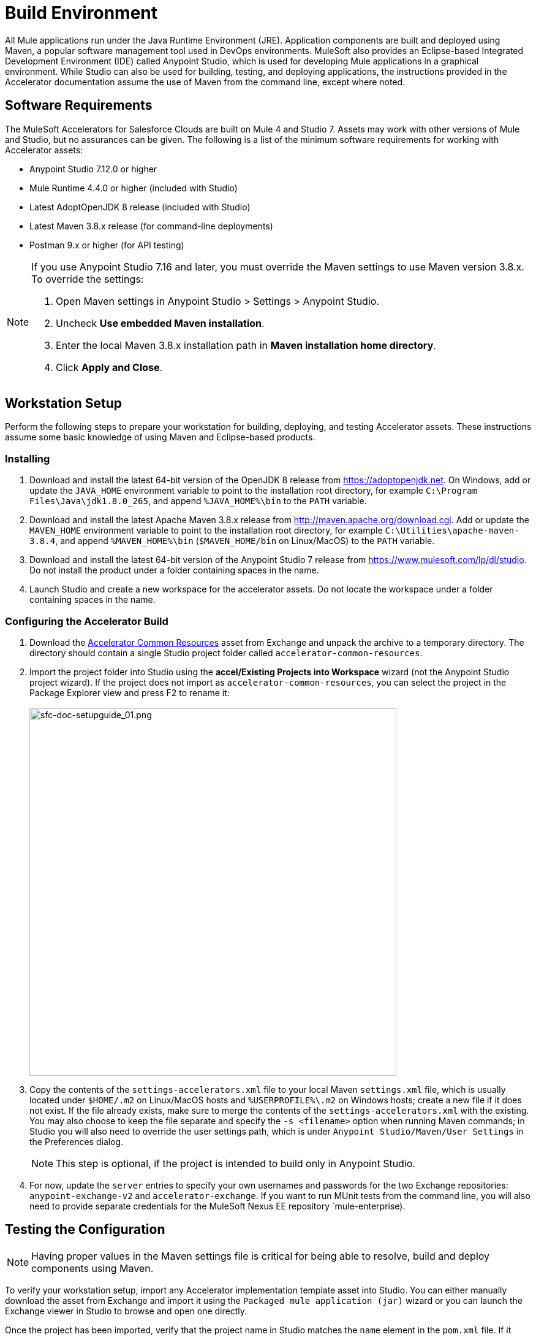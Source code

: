 = Build Environment

All Mule applications run under the Java Runtime Environment (JRE). Application components are built and deployed using Maven, a popular software management tool used in DevOps environments. MuleSoft also provides an Eclipse-based Integrated Development Environment (IDE) called Anypoint Studio, which is used for developing Mule applications in a graphical environment. While Studio can also be used for building, testing, and deploying applications, the instructions provided in the Accelerator documentation assume the use of Maven from the command line, except where noted.

== Software Requirements

The MuleSoft Accelerators for Salesforce Clouds are built on Mule 4 and Studio 7. Assets may work with other versions of Mule and Studio, but no assurances can be given. The following is a list of the minimum software requirements for working with Accelerator assets:

* Anypoint Studio 7.12.0 or higher
* Mule Runtime 4.4.0 or higher (included with Studio)
* Latest AdoptOpenJDK 8 release (included with Studio)
* Latest Maven 3.8.x release (for command-line deployments)
* Postman 9.x or higher (for API testing)

[NOTE]
====
If you use Anypoint Studio 7.16 and later, you must override the Maven settings to use Maven version 3.8.x. To override the settings:

. Open Maven settings in Anypoint Studio > Settings > Anypoint Studio.
. Uncheck *Use embedded Maven installation*.
. Enter the local Maven 3.8.x installation path in *Maven installation home directory*.
. Click *Apply and Close*.
====

== Workstation Setup

Perform the following steps to prepare your workstation for building, deploying, and testing Accelerator assets. These instructions assume some basic knowledge of using Maven and Eclipse-based products.

=== Installing

. Download and install the latest 64-bit version of the OpenJDK 8 release from https://adoptopenjdk.net[^]. On Windows, add or update the `JAVA_HOME` environment variable to point to the installation root directory, for example `C:\Program Files\Java\jdk1.8.0_265`, and append `%JAVA_HOME%\bin` to the `PATH` variable.
. Download and install the latest Apache Maven 3.8.x release from http://maven.apache.org/download.cgi[^]. Add or update the `MAVEN_HOME` environment variable to point to the installation root directory, for example `C:\Utilities\apache-maven-3.8.4`, and append `%MAVEN_HOME%\bin` (`$MAVEN_HOME/bin` on Linux/MacOS) to the `PATH` variable.
. Download and install the latest 64-bit version of the Anypoint Studio 7 release from https://www.mulesoft.com/lp/dl/studio[^]. Do not install the product under a folder containing spaces in the name.
. Launch Studio and create a new workspace for the accelerator assets. Do not locate the workspace under a folder containing spaces in the name.

=== Configuring the Accelerator Build

. Download the https://anypoint.mulesoft.com/exchange/0b4cad67-8f23-4ffe-a87f-ffd10a1f6873/accelerator-common-resources-src[Accelerator Common Resources^] asset from Exchange and unpack the archive to a temporary directory. The directory should contain a single Studio project folder called `accelerator-common-resources`.
. Import the project folder into Studio using the *accel/Existing Projects into Workspace* wizard (not the Anypoint Studio project wizard). If the project does not import as `accelerator-common-resources`, you can select the project in the Package Explorer view and press F2 to rename it: +
 +
image:https://www.mulesoft.com/ext/solutions/draft/images/sfc-doc-setupguide_01.png[sfc-doc-setupguide_01.png,599]
. Copy the contents of the `settings-accelerators.xml` file to your local Maven `settings.xml` file, which is usually located under `$HOME/.m2` on Linux/MacOS hosts and `%USERPROFILE%\.m2` on Windows hosts; create a new file if it does not exist. If the file already exists, make sure to merge the contents of the `settings-accelerators.xml` with the existing. You may also choose to keep the file separate and specify the `-s <filename>` option when running Maven commands; in Studio you will also need to override the user settings path, which is under `Anypoint Studio/Maven/User Settings` in the Preferences dialog.
[NOTE]
This step is optional, if the project is intended to build only in Anypoint Studio.
. For now, update the `server` entries to specify your own usernames and passwords for the two Exchange repositories: `anypoint-exchange-v2` and `accelerator-exchange`. If you want to run MUnit tests from the command line, you will also need to provide separate credentials for the MuleSoft Nexus EE repository `mule-enterprise).

== Testing the Configuration

[NOTE]
Having proper values in the Maven settings file is critical for being able to resolve, build and deploy components using Maven.

To verify your workstation setup, import any Accelerator implementation template asset into Studio. You can either manually download the asset from Exchange and import it using the `Packaged mule application (jar)` wizard or you can launch the Exchange viewer in Studio to browse and open one directly.

Once the project has been imported, verify that the project name in Studio matches the `name` element in the `pom.xml` file. If it does not, which is usually the case when importing from a downloaded archive, press F2 to rename it accordingly. This will make it easier to use the build scripts later. Ignore any warnings or errors for now.

Open your favorite shell and navigate to the project root folder, for example `C:\workspaces\accelerators\accelerator-jira-sys-api`). Run the command `mvn clean`. If the message `BUILD SUCCESS` appears, then the command has completed successfully. If any errors are reported, they must be resolved before continuing; consult the Troubleshooting section below for help with common issues.

In Studio, close the project, wait until Studio has finished processing any tasks, and then open it again. Ensure the project builds with no errors.

== Troubleshooting

If the `mvn clean` command does not complete successfully, or if Studio reports errors for the imported project, something in your setup is missing or incorrect. The following table provides common issues that may be encountered and steps for resolving the issues:

|===
| Issue | Possible Cause | Resolution

| Maven cannot find one or more dependencies
| Credentials provided for the `server` entries may be invalid. If they are correct, it is possible Maven cached an earlier attempt to download the dependencies.
| First, verify your credentials, and then add then run `mvn clean -U` to force Maven to update all dependencies. You can also force an update by removing cached dependencies from the `.m2/repository` folder. If this does not resolve the issue, download the POM Parent and Common Core assets and install them locally as per the xref:additional-customizations.adoc[Additional customizations] page.

| Studio reports "null" version errors
| Studio is not resolving the parent POM correctly.
| If the `mvn clean` command succeeded, close the project and then reopen it. If that does not work, try restarting Studio. As a last resort, delete the project, but not the files, from Studio and then import it again.

| Error reported during project rename
| Studio has locked one or more files.
| Verify the new project folder contains the same files as the old one. Close Studio, delete the old project folder, and then launch Studio again.

| Studio reports "cannot import as Mule project" error
| The wrong wizard was used to import the project.
| If the project still appears in the Package Explorer view, you can ignore the error. If it does not still appear, try the import again with a different import wizard.

| Cannot update connector versions using Studio
| Accelerator assets use dependency management defined in the parent Maven config.
| To update the version of a dependency, either add a `<version>` tag directly to the application's `pom.xml` file or update the version in the parent and redeploy it. Be sure to update the version of the parent POM and reference the new version in the application.
|===

== See Also

* xref:getting-started.adoc[Getting Started]
* xref:application-deployment.adoc[Application Deployment]
* xref:additional-customizations.adoc[Additional Customizations]
* xref:application-testing.adoc[Application Testing]
* xref:index.adoc[MuleSoft Accelerators]
